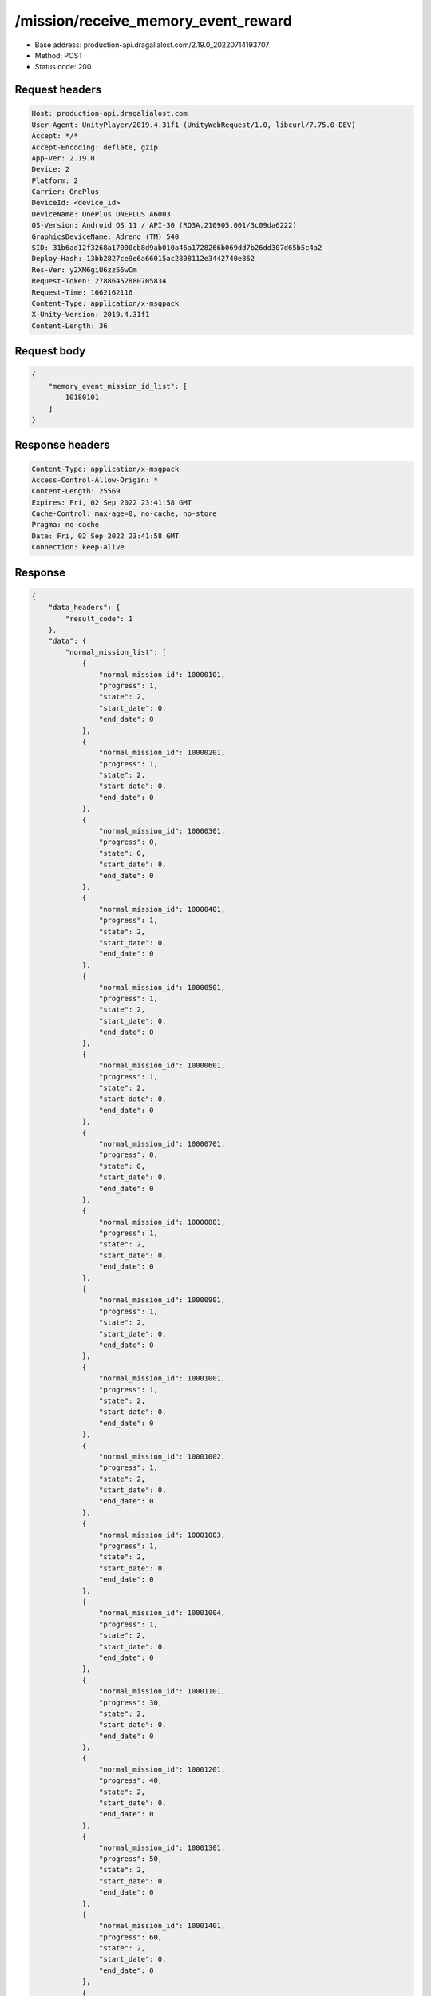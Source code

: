 /mission/receive_memory_event_reward
============================================================

- Base address: production-api.dragalialost.com/2.19.0_20220714193707
- Method: POST
- Status code: 200

Request headers
----------------

.. code-block:: text

	Host: production-api.dragalialost.com
	User-Agent: UnityPlayer/2019.4.31f1 (UnityWebRequest/1.0, libcurl/7.75.0-DEV)
	Accept: */*
	Accept-Encoding: deflate, gzip
	App-Ver: 2.19.0
	Device: 2
	Platform: 2
	Carrier: OnePlus
	DeviceId: <device_id>
	DeviceName: OnePlus ONEPLUS A6003
	OS-Version: Android OS 11 / API-30 (RQ3A.210905.001/3c09da6222)
	GraphicsDeviceName: Adreno (TM) 540
	SID: 31b6ad12f3268a17000cb8d9ab010a46a1728266b069dd7b26dd307d65b5c4a2
	Deploy-Hash: 13bb2827ce9e6a66015ac2808112e3442740e862
	Res-Ver: y2XM6giU6zz56wCm
	Request-Token: 27886452880705834
	Request-Time: 1662162116
	Content-Type: application/x-msgpack
	X-Unity-Version: 2019.4.31f1
	Content-Length: 36


Request body
----------------

.. code-block:: json

	{
	    "memory_event_mission_id_list": [
	        10180101
	    ]
	}

Response headers
----------------

.. code-block:: text

	Content-Type: application/x-msgpack
	Access-Control-Allow-Origin: *
	Content-Length: 25569
	Expires: Fri, 02 Sep 2022 23:41:58 GMT
	Cache-Control: max-age=0, no-cache, no-store
	Pragma: no-cache
	Date: Fri, 02 Sep 2022 23:41:58 GMT
	Connection: keep-alive


Response
----------------

.. code-block:: json

	{
	    "data_headers": {
	        "result_code": 1
	    },
	    "data": {
	        "normal_mission_list": [
	            {
	                "normal_mission_id": 10000101,
	                "progress": 1,
	                "state": 2,
	                "start_date": 0,
	                "end_date": 0
	            },
	            {
	                "normal_mission_id": 10000201,
	                "progress": 1,
	                "state": 2,
	                "start_date": 0,
	                "end_date": 0
	            },
	            {
	                "normal_mission_id": 10000301,
	                "progress": 0,
	                "state": 0,
	                "start_date": 0,
	                "end_date": 0
	            },
	            {
	                "normal_mission_id": 10000401,
	                "progress": 1,
	                "state": 2,
	                "start_date": 0,
	                "end_date": 0
	            },
	            {
	                "normal_mission_id": 10000501,
	                "progress": 1,
	                "state": 2,
	                "start_date": 0,
	                "end_date": 0
	            },
	            {
	                "normal_mission_id": 10000601,
	                "progress": 1,
	                "state": 2,
	                "start_date": 0,
	                "end_date": 0
	            },
	            {
	                "normal_mission_id": 10000701,
	                "progress": 0,
	                "state": 0,
	                "start_date": 0,
	                "end_date": 0
	            },
	            {
	                "normal_mission_id": 10000801,
	                "progress": 1,
	                "state": 2,
	                "start_date": 0,
	                "end_date": 0
	            },
	            {
	                "normal_mission_id": 10000901,
	                "progress": 1,
	                "state": 2,
	                "start_date": 0,
	                "end_date": 0
	            },
	            {
	                "normal_mission_id": 10001001,
	                "progress": 1,
	                "state": 2,
	                "start_date": 0,
	                "end_date": 0
	            },
	            {
	                "normal_mission_id": 10001002,
	                "progress": 1,
	                "state": 2,
	                "start_date": 0,
	                "end_date": 0
	            },
	            {
	                "normal_mission_id": 10001003,
	                "progress": 1,
	                "state": 2,
	                "start_date": 0,
	                "end_date": 0
	            },
	            {
	                "normal_mission_id": 10001004,
	                "progress": 1,
	                "state": 2,
	                "start_date": 0,
	                "end_date": 0
	            },
	            {
	                "normal_mission_id": 10001101,
	                "progress": 30,
	                "state": 2,
	                "start_date": 0,
	                "end_date": 0
	            },
	            {
	                "normal_mission_id": 10001201,
	                "progress": 40,
	                "state": 2,
	                "start_date": 0,
	                "end_date": 0
	            },
	            {
	                "normal_mission_id": 10001301,
	                "progress": 50,
	                "state": 2,
	                "start_date": 0,
	                "end_date": 0
	            },
	            {
	                "normal_mission_id": 10001401,
	                "progress": 60,
	                "state": 2,
	                "start_date": 0,
	                "end_date": 0
	            },
	            {
	                "normal_mission_id": 10001501,
	                "progress": 70,
	                "state": 2,
	                "start_date": 0,
	                "end_date": 0
	            },
	            {
	                "normal_mission_id": 10001601,
	                "progress": 80,
	                "state": 2,
	                "start_date": 0,
	                "end_date": 0
	            },
	            {
	                "normal_mission_id": 10001702,
	                "progress": 0,
	                "state": 0,
	                "start_date": 1600963200,
	                "end_date": 0
	            },
	            {
	                "normal_mission_id": 10002501,
	                "progress": 28,
	                "state": 0,
	                "start_date": 0,
	                "end_date": 0
	            },
	            {
	                "normal_mission_id": 10003302,
	                "progress": 1,
	                "state": 0,
	                "start_date": 1600963200,
	                "end_date": 0
	            },
	            {
	                "normal_mission_id": 10004301,
	                "progress": 500,
	                "state": 2,
	                "start_date": 0,
	                "end_date": 0
	            },
	            {
	                "normal_mission_id": 10004302,
	                "progress": 1000,
	                "state": 2,
	                "start_date": 0,
	                "end_date": 0
	            },
	            {
	                "normal_mission_id": 10004303,
	                "progress": 1500,
	                "state": 2,
	                "start_date": 0,
	                "end_date": 0
	            },
	            {
	                "normal_mission_id": 10004304,
	                "progress": 2000,
	                "state": 2,
	                "start_date": 0,
	                "end_date": 0
	            },
	            {
	                "normal_mission_id": 10004305,
	                "progress": 2500,
	                "state": 2,
	                "start_date": 0,
	                "end_date": 0
	            },
	            {
	                "normal_mission_id": 10004306,
	                "progress": 3000,
	                "state": 2,
	                "start_date": 0,
	                "end_date": 0
	            },
	            {
	                "normal_mission_id": 10004307,
	                "progress": 3500,
	                "state": 2,
	                "start_date": 0,
	                "end_date": 0
	            },
	            {
	                "normal_mission_id": 10004308,
	                "progress": 4000,
	                "state": 2,
	                "start_date": 0,
	                "end_date": 0
	            },
	            {
	                "normal_mission_id": 10004309,
	                "progress": 4371,
	                "state": 0,
	                "start_date": 0,
	                "end_date": 0
	            },
	            {
	                "normal_mission_id": 10004601,
	                "progress": 5,
	                "state": 2,
	                "start_date": 0,
	                "end_date": 0
	            },
	            {
	                "normal_mission_id": 10004602,
	                "progress": 5,
	                "state": 0,
	                "start_date": 0,
	                "end_date": 0
	            },
	            {
	                "normal_mission_id": 10004701,
	                "progress": 5,
	                "state": 0,
	                "start_date": 0,
	                "end_date": 0
	            },
	            {
	                "normal_mission_id": 10004801,
	                "progress": 0,
	                "state": 0,
	                "start_date": 0,
	                "end_date": 0
	            },
	            {
	                "normal_mission_id": 10004901,
	                "progress": 0,
	                "state": 0,
	                "start_date": 0,
	                "end_date": 0
	            },
	            {
	                "normal_mission_id": 10005002,
	                "progress": 0,
	                "state": 0,
	                "start_date": 1588053600,
	                "end_date": 0
	            },
	            {
	                "normal_mission_id": 10005101,
	                "progress": 1,
	                "state": 2,
	                "start_date": 0,
	                "end_date": 0
	            },
	            {
	                "normal_mission_id": 10005201,
	                "progress": 0,
	                "state": 0,
	                "start_date": 0,
	                "end_date": 0
	            },
	            {
	                "normal_mission_id": 10005301,
	                "progress": 0,
	                "state": 0,
	                "start_date": 0,
	                "end_date": 0
	            },
	            {
	                "normal_mission_id": 10006001,
	                "progress": 0,
	                "state": 0,
	                "start_date": 0,
	                "end_date": 0
	            },
	            {
	                "normal_mission_id": 10006101,
	                "progress": 0,
	                "state": 0,
	                "start_date": 0,
	                "end_date": 0
	            },
	            {
	                "normal_mission_id": 10006201,
	                "progress": 0,
	                "state": 0,
	                "start_date": 0,
	                "end_date": 0
	            },
	            {
	                "normal_mission_id": 10006301,
	                "progress": 0,
	                "state": 0,
	                "start_date": 0,
	                "end_date": 0
	            },
	            {
	                "normal_mission_id": 10006401,
	                "progress": 0,
	                "state": 0,
	                "start_date": 0,
	                "end_date": 0
	            },
	            {
	                "normal_mission_id": 10006501,
	                "progress": 0,
	                "state": 0,
	                "start_date": 0,
	                "end_date": 0
	            },
	            {
	                "normal_mission_id": 10006601,
	                "progress": 1,
	                "state": 2,
	                "start_date": 0,
	                "end_date": 0
	            },
	            {
	                "normal_mission_id": 10006602,
	                "progress": 1,
	                "state": 0,
	                "start_date": 0,
	                "end_date": 0
	            },
	            {
	                "normal_mission_id": 10006691,
	                "progress": 0,
	                "state": 0,
	                "start_date": 1585288800,
	                "end_date": 0
	            },
	            {
	                "normal_mission_id": 10007291,
	                "progress": 0,
	                "state": 0,
	                "start_date": 1585288800,
	                "end_date": 0
	            },
	            {
	                "normal_mission_id": 10007301,
	                "progress": 0,
	                "state": 0,
	                "start_date": 0,
	                "end_date": 0
	            },
	            {
	                "normal_mission_id": 10007391,
	                "progress": 0,
	                "state": 0,
	                "start_date": 1585288800,
	                "end_date": 0
	            },
	            {
	                "normal_mission_id": 10007601,
	                "progress": 0,
	                "state": 0,
	                "start_date": 0,
	                "end_date": 0
	            },
	            {
	                "normal_mission_id": 10007701,
	                "progress": 0,
	                "state": 0,
	                "start_date": 0,
	                "end_date": 0
	            },
	            {
	                "normal_mission_id": 10007801,
	                "progress": 0,
	                "state": 0,
	                "start_date": 0,
	                "end_date": 0
	            },
	            {
	                "normal_mission_id": 10007901,
	                "progress": 0,
	                "state": 0,
	                "start_date": 0,
	                "end_date": 0
	            },
	            {
	                "normal_mission_id": 10008001,
	                "progress": 0,
	                "state": 0,
	                "start_date": 0,
	                "end_date": 0
	            },
	            {
	                "normal_mission_id": 10008101,
	                "progress": 0,
	                "state": 0,
	                "start_date": 0,
	                "end_date": 0
	            },
	            {
	                "normal_mission_id": 10008201,
	                "progress": 0,
	                "state": 0,
	                "start_date": 0,
	                "end_date": 0
	            },
	            {
	                "normal_mission_id": 10008301,
	                "progress": 0,
	                "state": 0,
	                "start_date": 0,
	                "end_date": 0
	            },
	            {
	                "normal_mission_id": 10008401,
	                "progress": 0,
	                "state": 0,
	                "start_date": 0,
	                "end_date": 0
	            },
	            {
	                "normal_mission_id": 10008501,
	                "progress": 0,
	                "state": 0,
	                "start_date": 0,
	                "end_date": 0
	            },
	            {
	                "normal_mission_id": 10008601,
	                "progress": 0,
	                "state": 0,
	                "start_date": 0,
	                "end_date": 0
	            },
	            {
	                "normal_mission_id": 10008701,
	                "progress": 0,
	                "state": 0,
	                "start_date": 0,
	                "end_date": 0
	            },
	            {
	                "normal_mission_id": 10008801,
	                "progress": 0,
	                "state": 0,
	                "start_date": 0,
	                "end_date": 0
	            },
	            {
	                "normal_mission_id": 10008901,
	                "progress": 0,
	                "state": 0,
	                "start_date": 1555567200,
	                "end_date": 0
	            },
	            {
	                "normal_mission_id": 10009001,
	                "progress": 0,
	                "state": 0,
	                "start_date": 0,
	                "end_date": 0
	            },
	            {
	                "normal_mission_id": 10009101,
	                "progress": 0,
	                "state": 0,
	                "start_date": 1564120800,
	                "end_date": 0
	            },
	            {
	                "normal_mission_id": 10009201,
	                "progress": 0,
	                "state": 0,
	                "start_date": 1568872800,
	                "end_date": 0
	            },
	            {
	                "normal_mission_id": 10009301,
	                "progress": 0,
	                "state": 0,
	                "start_date": 0,
	                "end_date": 0
	            },
	            {
	                "normal_mission_id": 10010001,
	                "progress": 0,
	                "state": 0,
	                "start_date": 1568268000,
	                "end_date": 0
	            },
	            {
	                "normal_mission_id": 10010101,
	                "progress": 0,
	                "state": 0,
	                "start_date": 1560924000,
	                "end_date": 0
	            },
	            {
	                "normal_mission_id": 10010201,
	                "progress": 0,
	                "state": 0,
	                "start_date": 1560924000,
	                "end_date": 0
	            },
	            {
	                "normal_mission_id": 10010301,
	                "progress": 0,
	                "state": 0,
	                "start_date": 1560924000,
	                "end_date": 0
	            },
	            {
	                "normal_mission_id": 10010401,
	                "progress": 0,
	                "state": 0,
	                "start_date": 1560924000,
	                "end_date": 0
	            },
	            {
	                "normal_mission_id": 10010501,
	                "progress": 0,
	                "state": 0,
	                "start_date": 1560924000,
	                "end_date": 0
	            },
	            {
	                "normal_mission_id": 10010601,
	                "progress": 0,
	                "state": 0,
	                "start_date": 1560924000,
	                "end_date": 0
	            },
	            {
	                "normal_mission_id": 10010701,
	                "progress": 0,
	                "state": 0,
	                "start_date": 1560924000,
	                "end_date": 0
	            },
	            {
	                "normal_mission_id": 10010801,
	                "progress": 0,
	                "state": 0,
	                "start_date": 1563602400,
	                "end_date": 0
	            },
	            {
	                "normal_mission_id": 10010901,
	                "progress": 0,
	                "state": 0,
	                "start_date": 1563170400,
	                "end_date": 0
	            },
	            {
	                "normal_mission_id": 10011001,
	                "progress": 0,
	                "state": 0,
	                "start_date": 1563170400,
	                "end_date": 0
	            },
	            {
	                "normal_mission_id": 10011101,
	                "progress": 0,
	                "state": 0,
	                "start_date": 1563170400,
	                "end_date": 0
	            },
	            {
	                "normal_mission_id": 10011801,
	                "progress": 0,
	                "state": 0,
	                "start_date": 1563170400,
	                "end_date": 0
	            },
	            {
	                "normal_mission_id": 10011901,
	                "progress": 0,
	                "state": 0,
	                "start_date": 1563170400,
	                "end_date": 0
	            },
	            {
	                "normal_mission_id": 10012001,
	                "progress": 0,
	                "state": 0,
	                "start_date": 1563170400,
	                "end_date": 0
	            },
	            {
	                "normal_mission_id": 10012301,
	                "progress": 2,
	                "state": 2,
	                "start_date": 1563602400,
	                "end_date": 0
	            },
	            {
	                "normal_mission_id": 10012302,
	                "progress": 4,
	                "state": 2,
	                "start_date": 1563602400,
	                "end_date": 0
	            },
	            {
	                "normal_mission_id": 10012303,
	                "progress": 7,
	                "state": 2,
	                "start_date": 1563602400,
	                "end_date": 0
	            },
	            {
	                "normal_mission_id": 10012304,
	                "progress": 10,
	                "state": 2,
	                "start_date": 1563602400,
	                "end_date": 0
	            },
	            {
	                "normal_mission_id": 10012305,
	                "progress": 13,
	                "state": 2,
	                "start_date": 1563602400,
	                "end_date": 0
	            },
	            {
	                "normal_mission_id": 10012306,
	                "progress": 15,
	                "state": 0,
	                "start_date": 1563602400,
	                "end_date": 0
	            },
	            {
	                "normal_mission_id": 10012501,
	                "progress": 0,
	                "state": 0,
	                "start_date": 1564466400,
	                "end_date": 0
	            },
	            {
	                "normal_mission_id": 10012601,
	                "progress": 0,
	                "state": 0,
	                "start_date": 1568872800,
	                "end_date": 0
	            },
	            {
	                "normal_mission_id": 10012702,
	                "progress": 0,
	                "state": 0,
	                "start_date": 1568268000,
	                "end_date": 0
	            },
	            {
	                "normal_mission_id": 10012801,
	                "progress": 100,
	                "state": 2,
	                "start_date": 1569564000,
	                "end_date": 0
	            },
	            {
	                "normal_mission_id": 10012802,
	                "progress": 248,
	                "state": 0,
	                "start_date": 1569564000,
	                "end_date": 0
	            },
	            {
	                "normal_mission_id": 10012901,
	                "progress": 0,
	                "state": 0,
	                "start_date": 1569564000,
	                "end_date": 0
	            },
	            {
	                "normal_mission_id": 10013001,
	                "progress": 0,
	                "state": 0,
	                "start_date": 1570773600,
	                "end_date": 0
	            },
	            {
	                "normal_mission_id": 10013101,
	                "progress": 0,
	                "state": 0,
	                "start_date": 1570773600,
	                "end_date": 0
	            },
	            {
	                "normal_mission_id": 10013201,
	                "progress": 0,
	                "state": 0,
	                "start_date": 1570773600,
	                "end_date": 0
	            },
	            {
	                "normal_mission_id": 10013301,
	                "progress": 0,
	                "state": 0,
	                "start_date": 1570773600,
	                "end_date": 0
	            },
	            {
	                "normal_mission_id": 10013401,
	                "progress": 0,
	                "state": 0,
	                "start_date": 1570773600,
	                "end_date": 0
	            },
	            {
	                "normal_mission_id": 10013501,
	                "progress": 0,
	                "state": 0,
	                "start_date": 1570773600,
	                "end_date": 0
	            },
	            {
	                "normal_mission_id": 10013612,
	                "progress": 0,
	                "state": 0,
	                "start_date": 1576476000,
	                "end_date": 0
	            },
	            {
	                "normal_mission_id": 10013613,
	                "progress": 0,
	                "state": 0,
	                "start_date": 1576476000,
	                "end_date": 0
	            },
	            {
	                "normal_mission_id": 10013901,
	                "progress": 0,
	                "state": 0,
	                "start_date": 1577340000,
	                "end_date": 0
	            },
	            {
	                "normal_mission_id": 10014001,
	                "progress": 0,
	                "state": 0,
	                "start_date": 1582869600,
	                "end_date": 0
	            },
	            {
	                "normal_mission_id": 10014101,
	                "progress": 0,
	                "state": 0,
	                "start_date": 1588053600,
	                "end_date": 0
	            },
	            {
	                "normal_mission_id": 10014201,
	                "progress": 0,
	                "state": 0,
	                "start_date": 1593151200,
	                "end_date": 0
	            },
	            {
	                "normal_mission_id": 10014301,
	                "progress": 0,
	                "state": 0,
	                "start_date": 1598594400,
	                "end_date": 0
	            },
	            {
	                "normal_mission_id": 10014401,
	                "progress": 0,
	                "state": 0,
	                "start_date": 1598594400,
	                "end_date": 0
	            },
	            {
	                "normal_mission_id": 10014801,
	                "progress": 2,
	                "state": 0,
	                "start_date": 1585288800,
	                "end_date": 0
	            },
	            {
	                "normal_mission_id": 10014901,
	                "progress": 0,
	                "state": 0,
	                "start_date": 1585288800,
	                "end_date": 0
	            },
	            {
	                "normal_mission_id": 10015001,
	                "progress": 0,
	                "state": 0,
	                "start_date": 1577340000,
	                "end_date": 0
	            },
	            {
	                "normal_mission_id": 10015101,
	                "progress": 0,
	                "state": 0,
	                "start_date": 1595916000,
	                "end_date": 0
	            },
	            {
	                "normal_mission_id": 10015201,
	                "progress": 0,
	                "state": 0,
	                "start_date": 1602223200,
	                "end_date": 0
	            },
	            {
	                "normal_mission_id": 10015301,
	                "progress": 0,
	                "state": 0,
	                "start_date": 1603778400,
	                "end_date": 0
	            },
	            {
	                "normal_mission_id": 10015401,
	                "progress": 0,
	                "state": 0,
	                "start_date": 1605074400,
	                "end_date": 0
	            },
	            {
	                "normal_mission_id": 10015501,
	                "progress": 0,
	                "state": 0,
	                "start_date": 1605074400,
	                "end_date": 0
	            },
	            {
	                "normal_mission_id": 10015601,
	                "progress": 0,
	                "state": 0,
	                "start_date": 1606456800,
	                "end_date": 0
	            },
	            {
	                "normal_mission_id": 10015602,
	                "progress": 0,
	                "state": 0,
	                "start_date": 1611727200,
	                "end_date": 0
	            },
	            {
	                "normal_mission_id": 10015603,
	                "progress": 0,
	                "state": 0,
	                "start_date": 1616738400,
	                "end_date": 0
	            },
	            {
	                "normal_mission_id": 10015604,
	                "progress": 0,
	                "state": 0,
	                "start_date": 1622181600,
	                "end_date": 0
	            },
	            {
	                "normal_mission_id": 10015605,
	                "progress": 0,
	                "state": 0,
	                "start_date": 1606456800,
	                "end_date": 0
	            },
	            {
	                "normal_mission_id": 10015701,
	                "progress": 0,
	                "state": 0,
	                "start_date": 1606456800,
	                "end_date": 0
	            },
	            {
	                "normal_mission_id": 10015801,
	                "progress": 0,
	                "state": 0,
	                "start_date": 1606456800,
	                "end_date": 0
	            },
	            {
	                "normal_mission_id": 10015802,
	                "progress": 0,
	                "state": 0,
	                "start_date": 1611727200,
	                "end_date": 0
	            },
	            {
	                "normal_mission_id": 10015803,
	                "progress": 0,
	                "state": 0,
	                "start_date": 1616738400,
	                "end_date": 0
	            },
	            {
	                "normal_mission_id": 10015804,
	                "progress": 0,
	                "state": 0,
	                "start_date": 1622181600,
	                "end_date": 0
	            },
	            {
	                "normal_mission_id": 10015805,
	                "progress": 0,
	                "state": 0,
	                "start_date": 1606456800,
	                "end_date": 0
	            },
	            {
	                "normal_mission_id": 10015901,
	                "progress": 0,
	                "state": 0,
	                "start_date": 1606456800,
	                "end_date": 0
	            },
	            {
	                "normal_mission_id": 10016001,
	                "progress": 0,
	                "state": 0,
	                "start_date": 1606456800,
	                "end_date": 0
	            },
	            {
	                "normal_mission_id": 10016101,
	                "progress": 0,
	                "state": 0,
	                "start_date": 1619762400,
	                "end_date": 0
	            },
	            {
	                "normal_mission_id": 10016201,
	                "progress": 0,
	                "state": 0,
	                "start_date": 1614924000,
	                "end_date": 0
	            },
	            {
	                "normal_mission_id": 10016301,
	                "progress": 0,
	                "state": 0,
	                "start_date": 1635487200,
	                "end_date": 0
	            },
	            {
	                "normal_mission_id": 10016401,
	                "progress": 0,
	                "state": 0,
	                "start_date": 1625205600,
	                "end_date": 0
	            },
	            {
	                "normal_mission_id": 10016501,
	                "progress": 0,
	                "state": 0,
	                "start_date": 1615528800,
	                "end_date": 0
	            },
	            {
	                "normal_mission_id": 10016601,
	                "progress": 0,
	                "state": 0,
	                "start_date": 1635487200,
	                "end_date": 0
	            },
	            {
	                "normal_mission_id": 10016701,
	                "progress": 0,
	                "state": 0,
	                "start_date": 1619762400,
	                "end_date": 0
	            },
	            {
	                "normal_mission_id": 10016801,
	                "progress": 0,
	                "state": 0,
	                "start_date": 1614924000,
	                "end_date": 0
	            },
	            {
	                "normal_mission_id": 10016901,
	                "progress": 0,
	                "state": 0,
	                "start_date": 1635487200,
	                "end_date": 0
	            },
	            {
	                "normal_mission_id": 10017001,
	                "progress": 0,
	                "state": 0,
	                "start_date": 1625205600,
	                "end_date": 0
	            },
	            {
	                "normal_mission_id": 10017101,
	                "progress": 0,
	                "state": 0,
	                "start_date": 1615528800,
	                "end_date": 0
	            },
	            {
	                "normal_mission_id": 10017201,
	                "progress": 0,
	                "state": 0,
	                "start_date": 1635487200,
	                "end_date": 0
	            },
	            {
	                "normal_mission_id": 10017301,
	                "progress": 0,
	                "state": 0,
	                "start_date": 1617256800,
	                "end_date": 0
	            },
	            {
	                "normal_mission_id": 10017401,
	                "progress": 0,
	                "state": 0,
	                "start_date": 1636956000,
	                "end_date": 0
	            },
	            {
	                "normal_mission_id": 10017402,
	                "progress": 0,
	                "state": 0,
	                "start_date": 1636956000,
	                "end_date": 0
	            },
	            {
	                "normal_mission_id": 10017403,
	                "progress": 0,
	                "state": 0,
	                "start_date": 1636956000,
	                "end_date": 0
	            },
	            {
	                "normal_mission_id": 10017404,
	                "progress": 0,
	                "state": 0,
	                "start_date": 1636956000,
	                "end_date": 0
	            },
	            {
	                "normal_mission_id": 10017405,
	                "progress": 0,
	                "state": 0,
	                "start_date": 1636956000,
	                "end_date": 0
	            },
	            {
	                "normal_mission_id": 10017501,
	                "progress": 0,
	                "state": 0,
	                "start_date": 1636956000,
	                "end_date": 0
	            },
	            {
	                "normal_mission_id": 10017601,
	                "progress": 0,
	                "state": 0,
	                "start_date": 1636956000,
	                "end_date": 0
	            },
	            {
	                "normal_mission_id": 10017602,
	                "progress": 0,
	                "state": 0,
	                "start_date": 1636956000,
	                "end_date": 0
	            },
	            {
	                "normal_mission_id": 10017603,
	                "progress": 0,
	                "state": 0,
	                "start_date": 1636956000,
	                "end_date": 0
	            },
	            {
	                "normal_mission_id": 10017604,
	                "progress": 0,
	                "state": 0,
	                "start_date": 1636956000,
	                "end_date": 0
	            },
	            {
	                "normal_mission_id": 10017605,
	                "progress": 0,
	                "state": 0,
	                "start_date": 1636956000,
	                "end_date": 0
	            },
	            {
	                "normal_mission_id": 10017701,
	                "progress": 0,
	                "state": 0,
	                "start_date": 1636956000,
	                "end_date": 0
	            },
	            {
	                "normal_mission_id": 10017801,
	                "progress": 0,
	                "state": 0,
	                "start_date": 1640584800,
	                "end_date": 0
	            },
	            {
	                "normal_mission_id": 10017901,
	                "progress": 0,
	                "state": 0,
	                "start_date": 1640584800,
	                "end_date": 0
	            },
	            {
	                "normal_mission_id": 10018001,
	                "progress": 0,
	                "state": 0,
	                "start_date": 1640584800,
	                "end_date": 0
	            },
	            {
	                "normal_mission_id": 10018101,
	                "progress": 0,
	                "state": 0,
	                "start_date": 1640584800,
	                "end_date": 0
	            },
	            {
	                "normal_mission_id": 10018201,
	                "progress": 0,
	                "state": 0,
	                "start_date": 1640584800,
	                "end_date": 0
	            },
	            {
	                "normal_mission_id": 10018301,
	                "progress": 0,
	                "state": 0,
	                "start_date": 1640584800,
	                "end_date": 0
	            },
	            {
	                "normal_mission_id": 10018401,
	                "progress": 0,
	                "state": 0,
	                "start_date": 1650866400,
	                "end_date": 0
	            },
	            {
	                "normal_mission_id": 10018501,
	                "progress": 0,
	                "state": 0,
	                "start_date": 1640325600,
	                "end_date": 0
	            },
	            {
	                "normal_mission_id": 10018502,
	                "progress": 0,
	                "state": 0,
	                "start_date": 1653458400,
	                "end_date": 0
	            },
	            {
	                "normal_mission_id": 10018503,
	                "progress": 0,
	                "state": 0,
	                "start_date": 1648360800,
	                "end_date": 0
	            },
	            {
	                "normal_mission_id": 10018504,
	                "progress": 0,
	                "state": 0,
	                "start_date": 1656050400,
	                "end_date": 0
	            },
	            {
	                "normal_mission_id": 10018505,
	                "progress": 0,
	                "state": 0,
	                "start_date": 1650866400,
	                "end_date": 0
	            },
	            {
	                "normal_mission_id": 10018601,
	                "progress": 0,
	                "state": 0,
	                "start_date": 1656050400,
	                "end_date": 0
	            },
	            {
	                "normal_mission_id": 10018701,
	                "progress": 0,
	                "state": 0,
	                "start_date": 1640325600,
	                "end_date": 0
	            },
	            {
	                "normal_mission_id": 10018702,
	                "progress": 0,
	                "state": 0,
	                "start_date": 1653458400,
	                "end_date": 0
	            },
	            {
	                "normal_mission_id": 10018703,
	                "progress": 0,
	                "state": 0,
	                "start_date": 1648360800,
	                "end_date": 0
	            },
	            {
	                "normal_mission_id": 10018704,
	                "progress": 0,
	                "state": 0,
	                "start_date": 1656050400,
	                "end_date": 0
	            },
	            {
	                "normal_mission_id": 10018705,
	                "progress": 0,
	                "state": 0,
	                "start_date": 1650866400,
	                "end_date": 0
	            },
	            {
	                "normal_mission_id": 10018801,
	                "progress": 0,
	                "state": 0,
	                "start_date": 1656050400,
	                "end_date": 0
	            },
	            {
	                "normal_mission_id": 10100001,
	                "progress": 0,
	                "state": 0,
	                "start_date": 1550815200,
	                "end_date": 0
	            },
	            {
	                "normal_mission_id": 10100101,
	                "progress": 0,
	                "state": 0,
	                "start_date": 1550815200,
	                "end_date": 0
	            },
	            {
	                "normal_mission_id": 10100201,
	                "progress": 0,
	                "state": 0,
	                "start_date": 1550815200,
	                "end_date": 0
	            },
	            {
	                "normal_mission_id": 10100301,
	                "progress": 0,
	                "state": 0,
	                "start_date": 1550815200,
	                "end_date": 0
	            },
	            {
	                "normal_mission_id": 10100401,
	                "progress": 0,
	                "state": 0,
	                "start_date": 1550815200,
	                "end_date": 0
	            },
	            {
	                "normal_mission_id": 10100501,
	                "progress": 0,
	                "state": 0,
	                "start_date": 1553061600,
	                "end_date": 0
	            },
	            {
	                "normal_mission_id": 10100601,
	                "progress": 0,
	                "state": 0,
	                "start_date": 1553061600,
	                "end_date": 0
	            },
	            {
	                "normal_mission_id": 10100701,
	                "progress": 0,
	                "state": 0,
	                "start_date": 1553061600,
	                "end_date": 0
	            },
	            {
	                "normal_mission_id": 10100801,
	                "progress": 0,
	                "state": 0,
	                "start_date": 1555048800,
	                "end_date": 0
	            },
	            {
	                "normal_mission_id": 10100901,
	                "progress": 0,
	                "state": 0,
	                "start_date": 1558332000,
	                "end_date": 0
	            },
	            {
	                "normal_mission_id": 10101001,
	                "progress": 0,
	                "state": 0,
	                "start_date": 1558332000,
	                "end_date": 0
	            },
	            {
	                "normal_mission_id": 10101101,
	                "progress": 0,
	                "state": 0,
	                "start_date": 1558332000,
	                "end_date": 0
	            },
	            {
	                "normal_mission_id": 10101201,
	                "progress": 0,
	                "state": 0,
	                "start_date": 1560319200,
	                "end_date": 0
	            },
	            {
	                "normal_mission_id": 10101301,
	                "progress": 0,
	                "state": 0,
	                "start_date": 1563861600,
	                "end_date": 0
	            },
	            {
	                "normal_mission_id": 10101401,
	                "progress": 0,
	                "state": 0,
	                "start_date": 1563861600,
	                "end_date": 0
	            },
	            {
	                "normal_mission_id": 10101501,
	                "progress": 0,
	                "state": 0,
	                "start_date": 1566453600,
	                "end_date": 0
	            },
	            {
	                "normal_mission_id": 10101601,
	                "progress": 0,
	                "state": 0,
	                "start_date": 1566453600,
	                "end_date": 0
	            },
	            {
	                "normal_mission_id": 10101701,
	                "progress": 0,
	                "state": 0,
	                "start_date": 1568268000,
	                "end_date": 0
	            },
	            {
	                "normal_mission_id": 10101801,
	                "progress": 0,
	                "state": 0,
	                "start_date": 1568268000,
	                "end_date": 0
	            },
	            {
	                "normal_mission_id": 10101901,
	                "progress": 0,
	                "state": 0,
	                "start_date": 1568872800,
	                "end_date": 0
	            },
	            {
	                "normal_mission_id": 10101902,
	                "progress": 0,
	                "state": 0,
	                "start_date": 1568872800,
	                "end_date": 0
	            },
	            {
	                "normal_mission_id": 10101903,
	                "progress": 0,
	                "state": 0,
	                "start_date": 1568872800,
	                "end_date": 0
	            },
	            {
	                "normal_mission_id": 10101904,
	                "progress": 0,
	                "state": 0,
	                "start_date": 1568872800,
	                "end_date": 0
	            },
	            {
	                "normal_mission_id": 10101905,
	                "progress": 0,
	                "state": 0,
	                "start_date": 1568872800,
	                "end_date": 0
	            },
	            {
	                "normal_mission_id": 10102001,
	                "progress": 0,
	                "state": 0,
	                "start_date": 1570773600,
	                "end_date": 0
	            },
	            {
	                "normal_mission_id": 10102101,
	                "progress": 0,
	                "state": 0,
	                "start_date": 1574316000,
	                "end_date": 0
	            },
	            {
	                "normal_mission_id": 10102201,
	                "progress": 0,
	                "state": 0,
	                "start_date": 1574316000,
	                "end_date": 0
	            },
	            {
	                "normal_mission_id": 10102301,
	                "progress": 0,
	                "state": 0,
	                "start_date": 1577340000,
	                "end_date": 0
	            },
	            {
	                "normal_mission_id": 10102401,
	                "progress": 0,
	                "state": 0,
	                "start_date": 1579586400,
	                "end_date": 0
	            },
	            {
	                "normal_mission_id": 10102501,
	                "progress": 0,
	                "state": 0,
	                "start_date": 1582178400,
	                "end_date": 0
	            },
	            {
	                "normal_mission_id": 10102601,
	                "progress": 0,
	                "state": 0,
	                "start_date": 1584943200,
	                "end_date": 0
	            },
	            {
	                "normal_mission_id": 10102701,
	                "progress": 0,
	                "state": 0,
	                "start_date": 1584943200,
	                "end_date": 0
	            },
	            {
	                "normal_mission_id": 10102801,
	                "progress": 0,
	                "state": 0,
	                "start_date": 1587362400,
	                "end_date": 0
	            },
	            {
	                "normal_mission_id": 10102803,
	                "progress": 0,
	                "state": 0,
	                "start_date": 1587362400,
	                "end_date": 0
	            },
	            {
	                "normal_mission_id": 10102901,
	                "progress": 0,
	                "state": 0,
	                "start_date": 1590127200,
	                "end_date": 0
	            },
	            {
	                "normal_mission_id": 10103001,
	                "progress": 0,
	                "state": 0,
	                "start_date": 1590127200,
	                "end_date": 0
	            },
	            {
	                "normal_mission_id": 10103101,
	                "progress": 0,
	                "state": 0,
	                "start_date": 1592805600,
	                "end_date": 0
	            },
	            {
	                "normal_mission_id": 10103201,
	                "progress": 0,
	                "state": 0,
	                "start_date": 1595397600,
	                "end_date": 0
	            },
	            {
	                "normal_mission_id": 10200202,
	                "progress": 0,
	                "state": 0,
	                "start_date": 1651039200,
	                "end_date": 0
	            },
	            {
	                "normal_mission_id": 10200301,
	                "progress": 0,
	                "state": 0,
	                "start_date": 1651039200,
	                "end_date": 0
	            },
	            {
	                "normal_mission_id": 10200401,
	                "progress": 0,
	                "state": 0,
	                "start_date": 1651039200,
	                "end_date": 0
	            },
	            {
	                "normal_mission_id": 10200501,
	                "progress": 0,
	                "state": 0,
	                "start_date": 1651039200,
	                "end_date": 0
	            },
	            {
	                "normal_mission_id": 10200601,
	                "progress": 0,
	                "state": 0,
	                "start_date": 1651039200,
	                "end_date": 0
	            },
	            {
	                "normal_mission_id": 10200701,
	                "progress": 0,
	                "state": 0,
	                "start_date": 1651039200,
	                "end_date": 0
	            },
	            {
	                "normal_mission_id": 10200801,
	                "progress": 0,
	                "state": 0,
	                "start_date": 1651039200,
	                "end_date": 0
	            },
	            {
	                "normal_mission_id": 10200901,
	                "progress": 0,
	                "state": 0,
	                "start_date": 1651039200,
	                "end_date": 0
	            },
	            {
	                "normal_mission_id": 10201001,
	                "progress": 0,
	                "state": 0,
	                "start_date": 1651039200,
	                "end_date": 0
	            },
	            {
	                "normal_mission_id": 10201101,
	                "progress": 0,
	                "state": 0,
	                "start_date": 1651039200,
	                "end_date": 0
	            },
	            {
	                "normal_mission_id": 10201201,
	                "progress": 0,
	                "state": 0,
	                "start_date": 1651039200,
	                "end_date": 0
	            },
	            {
	                "normal_mission_id": 10201301,
	                "progress": 0,
	                "state": 0,
	                "start_date": 1651039200,
	                "end_date": 0
	            },
	            {
	                "normal_mission_id": 10201401,
	                "progress": 0,
	                "state": 0,
	                "start_date": 1651039200,
	                "end_date": 0
	            },
	            {
	                "normal_mission_id": 10201501,
	                "progress": 0,
	                "state": 0,
	                "start_date": 1651039200,
	                "end_date": 0
	            },
	            {
	                "normal_mission_id": 10201601,
	                "progress": 0,
	                "state": 0,
	                "start_date": 1651039200,
	                "end_date": 0
	            },
	            {
	                "normal_mission_id": 10201701,
	                "progress": 0,
	                "state": 0,
	                "start_date": 1651039200,
	                "end_date": 0
	            },
	            {
	                "normal_mission_id": 10201801,
	                "progress": 0,
	                "state": 0,
	                "start_date": 1651039200,
	                "end_date": 0
	            },
	            {
	                "normal_mission_id": 10201901,
	                "progress": 0,
	                "state": 0,
	                "start_date": 1651039200,
	                "end_date": 0
	            },
	            {
	                "normal_mission_id": 10202001,
	                "progress": 0,
	                "state": 0,
	                "start_date": 1651039200,
	                "end_date": 0
	            },
	            {
	                "normal_mission_id": 10202101,
	                "progress": 0,
	                "state": 0,
	                "start_date": 1651039200,
	                "end_date": 0
	            },
	            {
	                "normal_mission_id": 10202201,
	                "progress": 0,
	                "state": 0,
	                "start_date": 1651039200,
	                "end_date": 0
	            },
	            {
	                "normal_mission_id": 10202301,
	                "progress": 0,
	                "state": 0,
	                "start_date": 1651039200,
	                "end_date": 0
	            },
	            {
	                "normal_mission_id": 10202401,
	                "progress": 0,
	                "state": 0,
	                "start_date": 1651039200,
	                "end_date": 0
	            },
	            {
	                "normal_mission_id": 10202501,
	                "progress": 0,
	                "state": 0,
	                "start_date": 1651039200,
	                "end_date": 0
	            },
	            {
	                "normal_mission_id": 10202601,
	                "progress": 0,
	                "state": 0,
	                "start_date": 1651039200,
	                "end_date": 0
	            },
	            {
	                "normal_mission_id": 10202701,
	                "progress": 0,
	                "state": 0,
	                "start_date": 1651039200,
	                "end_date": 0
	            }
	        ],
	        "daily_mission_list": [
	            {
	                "daily_mission_id": 15070101,
	                "progress": 0,
	                "state": 0,
	                "day_no": 220902,
	                "is_lock_receive_reward": 0,
	                "is_pickup": 0,
	                "start_date": 1662098400,
	                "end_date": 1662184799
	            },
	            {
	                "daily_mission_id": 15070201,
	                "progress": 1,
	                "state": 1,
	                "day_no": 220902,
	                "is_lock_receive_reward": 0,
	                "is_pickup": 0,
	                "start_date": 1662098400,
	                "end_date": 1662271199
	            },
	            {
	                "daily_mission_id": 15070301,
	                "progress": 1,
	                "state": 2,
	                "day_no": 220902,
	                "is_lock_receive_reward": 0,
	                "is_pickup": 0,
	                "start_date": 1662098400,
	                "end_date": 1662271199
	            },
	            {
	                "daily_mission_id": 15070401,
	                "progress": 3,
	                "state": 2,
	                "day_no": 220902,
	                "is_lock_receive_reward": 0,
	                "is_pickup": 0,
	                "start_date": 1662098400,
	                "end_date": 1662271199
	            },
	            {
	                "daily_mission_id": 15070501,
	                "progress": 5,
	                "state": 2,
	                "day_no": 220902,
	                "is_lock_receive_reward": 0,
	                "is_pickup": 0,
	                "start_date": 1662098400,
	                "end_date": 1662271199
	            },
	            {
	                "daily_mission_id": 15070601,
	                "progress": 4,
	                "state": 0,
	                "day_no": 220902,
	                "is_lock_receive_reward": 0,
	                "is_pickup": 0,
	                "start_date": 1662098400,
	                "end_date": 1662184799
	            },
	            {
	                "daily_mission_id": 11560101,
	                "progress": 3,
	                "state": 1,
	                "day_no": 220902,
	                "is_lock_receive_reward": 0,
	                "is_pickup": 0,
	                "start_date": 1662098400,
	                "end_date": 1662271199
	            },
	            {
	                "daily_mission_id": 11560201,
	                "progress": 1,
	                "state": 1,
	                "day_no": 220902,
	                "is_lock_receive_reward": 0,
	                "is_pickup": 0,
	                "start_date": 1662098400,
	                "end_date": 1662271199
	            },
	            {
	                "daily_mission_id": 11560301,
	                "progress": 1,
	                "state": 1,
	                "day_no": 220902,
	                "is_lock_receive_reward": 0,
	                "is_pickup": 0,
	                "start_date": 1662098400,
	                "end_date": 1662271199
	            },
	            {
	                "daily_mission_id": 11560401,
	                "progress": 10,
	                "state": 1,
	                "day_no": 220902,
	                "is_lock_receive_reward": 0,
	                "is_pickup": 0,
	                "start_date": 1662098400,
	                "end_date": 1662271199
	            },
	            {
	                "daily_mission_id": 11560402,
	                "progress": 50,
	                "state": 1,
	                "day_no": 220902,
	                "is_lock_receive_reward": 0,
	                "is_pickup": 0,
	                "start_date": 1662098400,
	                "end_date": 1662271199
	            },
	            {
	                "daily_mission_id": 11560403,
	                "progress": 100,
	                "state": 1,
	                "day_no": 220902,
	                "is_lock_receive_reward": 0,
	                "is_pickup": 0,
	                "start_date": 1662098400,
	                "end_date": 1662271199
	            },
	            {
	                "daily_mission_id": 11560404,
	                "progress": 195,
	                "state": 0,
	                "day_no": 220902,
	                "is_lock_receive_reward": 0,
	                "is_pickup": 0,
	                "start_date": 1662098400,
	                "end_date": 1662184799
	            },
	            {
	                "daily_mission_id": 11560501,
	                "progress": 3,
	                "state": 0,
	                "day_no": 220902,
	                "is_lock_receive_reward": 0,
	                "is_pickup": 1,
	                "start_date": 1662098400,
	                "end_date": 1662184799
	            }
	        ],
	        "period_mission_list": [
	            {
	                "period_mission_id": 12050101,
	                "progress": 1,
	                "state": 2,
	                "start_date": 1661839200,
	                "end_date": 1662789599
	            },
	            {
	                "period_mission_id": 12050201,
	                "progress": 1,
	                "state": 2,
	                "start_date": 1661839200,
	                "end_date": 1662789599
	            },
	            {
	                "period_mission_id": 12050301,
	                "progress": 1,
	                "state": 1,
	                "start_date": 1661839200,
	                "end_date": 1662789599
	            },
	            {
	                "period_mission_id": 12050401,
	                "progress": 0,
	                "state": 0,
	                "start_date": 1661839200,
	                "end_date": 1662703199
	            },
	            {
	                "period_mission_id": 12050501,
	                "progress": 1,
	                "state": 0,
	                "start_date": 1661839200,
	                "end_date": 1662703199
	            },
	            {
	                "period_mission_id": 12050601,
	                "progress": 1,
	                "state": 1,
	                "start_date": 1661839200,
	                "end_date": 1662789599
	            },
	            {
	                "period_mission_id": 12050602,
	                "progress": 1,
	                "state": 0,
	                "start_date": 1661839200,
	                "end_date": 1662703199
	            },
	            {
	                "period_mission_id": 12050701,
	                "progress": 0,
	                "state": 0,
	                "start_date": 1661839200,
	                "end_date": 1662703199
	            },
	            {
	                "period_mission_id": 12050801,
	                "progress": 0,
	                "state": 0,
	                "start_date": 1661839200,
	                "end_date": 1662703199
	            },
	            {
	                "period_mission_id": 12050901,
	                "progress": 0,
	                "state": 0,
	                "start_date": 1661839200,
	                "end_date": 1662703199
	            },
	            {
	                "period_mission_id": 12051001,
	                "progress": 0,
	                "state": 0,
	                "start_date": 1661839200,
	                "end_date": 1662703199
	            }
	        ],
	        "beginner_mission_list": [],
	        "special_mission_list": [
	            {
	                "special_mission_id": 10000101,
	                "progress": 1,
	                "state": 1,
	                "start_date": 0,
	                "end_date": 0
	            },
	            {
	                "special_mission_id": 10000201,
	                "progress": 0,
	                "state": 0,
	                "start_date": 0,
	                "end_date": 0
	            },
	            {
	                "special_mission_id": 10000301,
	                "progress": 0,
	                "state": 0,
	                "start_date": 0,
	                "end_date": 0
	            },
	            {
	                "special_mission_id": 10000401,
	                "progress": 0,
	                "state": 0,
	                "start_date": 0,
	                "end_date": 0
	            },
	            {
	                "special_mission_id": 10000501,
	                "progress": 0,
	                "state": 0,
	                "start_date": 0,
	                "end_date": 0
	            },
	            {
	                "special_mission_id": 10000601,
	                "progress": 0,
	                "state": 0,
	                "start_date": 0,
	                "end_date": 0
	            },
	            {
	                "special_mission_id": 10000701,
	                "progress": 0,
	                "state": 0,
	                "start_date": 0,
	                "end_date": 0
	            },
	            {
	                "special_mission_id": 10000801,
	                "progress": 0,
	                "state": 0,
	                "start_date": 0,
	                "end_date": 0
	            },
	            {
	                "special_mission_id": 10000901,
	                "progress": 0,
	                "state": 0,
	                "start_date": 0,
	                "end_date": 0
	            },
	            {
	                "special_mission_id": 10001001,
	                "progress": 0,
	                "state": 0,
	                "start_date": 0,
	                "end_date": 0
	            },
	            {
	                "special_mission_id": 10001101,
	                "progress": 0,
	                "state": 0,
	                "start_date": 0,
	                "end_date": 0
	            },
	            {
	                "special_mission_id": 10001201,
	                "progress": 0,
	                "state": 0,
	                "start_date": 0,
	                "end_date": 0
	            },
	            {
	                "special_mission_id": 10001301,
	                "progress": 0,
	                "state": 0,
	                "start_date": 0,
	                "end_date": 0
	            },
	            {
	                "special_mission_id": 10001401,
	                "progress": 0,
	                "state": 0,
	                "start_date": 0,
	                "end_date": 0
	            },
	            {
	                "special_mission_id": 10001501,
	                "progress": 0,
	                "state": 0,
	                "start_date": 0,
	                "end_date": 0
	            },
	            {
	                "special_mission_id": 10001601,
	                "progress": 0,
	                "state": 0,
	                "start_date": 0,
	                "end_date": 0
	            },
	            {
	                "special_mission_id": 10001701,
	                "progress": 0,
	                "state": 0,
	                "start_date": 0,
	                "end_date": 0
	            },
	            {
	                "special_mission_id": 10001801,
	                "progress": 0,
	                "state": 0,
	                "start_date": 0,
	                "end_date": 0
	            },
	            {
	                "special_mission_id": 10001901,
	                "progress": 30,
	                "state": 1,
	                "start_date": 0,
	                "end_date": 0
	            },
	            {
	                "special_mission_id": 10002001,
	                "progress": 1,
	                "state": 1,
	                "start_date": 0,
	                "end_date": 0
	            },
	            {
	                "special_mission_id": 10002101,
	                "progress": 1,
	                "state": 1,
	                "start_date": 0,
	                "end_date": 0
	            },
	            {
	                "special_mission_id": 10002201,
	                "progress": 1,
	                "state": 1,
	                "start_date": 0,
	                "end_date": 0
	            },
	            {
	                "special_mission_id": 10002301,
	                "progress": 1,
	                "state": 1,
	                "start_date": 0,
	                "end_date": 0
	            },
	            {
	                "special_mission_id": 10002401,
	                "progress": 1,
	                "state": 1,
	                "start_date": 0,
	                "end_date": 0
	            },
	            {
	                "special_mission_id": 10003101,
	                "progress": 0,
	                "state": 0,
	                "start_date": 1600963200,
	                "end_date": 0
	            },
	            {
	                "special_mission_id": 10003102,
	                "progress": 0,
	                "state": 0,
	                "start_date": 1600963200,
	                "end_date": 0
	            },
	            {
	                "special_mission_id": 10003103,
	                "progress": 0,
	                "state": 0,
	                "start_date": 1600963200,
	                "end_date": 0
	            },
	            {
	                "special_mission_id": 10003104,
	                "progress": 0,
	                "state": 0,
	                "start_date": 1600963200,
	                "end_date": 0
	            },
	            {
	                "special_mission_id": 10003105,
	                "progress": 0,
	                "state": 0,
	                "start_date": 1600963200,
	                "end_date": 0
	            },
	            {
	                "special_mission_id": 10003106,
	                "progress": 1,
	                "state": 0,
	                "start_date": 1600963200,
	                "end_date": 0
	            },
	            {
	                "special_mission_id": 10003107,
	                "progress": 0,
	                "state": 0,
	                "start_date": 1600963200,
	                "end_date": 0
	            },
	            {
	                "special_mission_id": 10003108,
	                "progress": 0,
	                "state": 0,
	                "start_date": 1600963200,
	                "end_date": 0
	            },
	            {
	                "special_mission_id": 10003201,
	                "progress": 0,
	                "state": 0,
	                "start_date": 1627365600,
	                "end_date": 0
	            },
	            {
	                "special_mission_id": 10003202,
	                "progress": 0,
	                "state": 0,
	                "start_date": 1627365600,
	                "end_date": 0
	            },
	            {
	                "special_mission_id": 10003203,
	                "progress": 0,
	                "state": 0,
	                "start_date": 1627365600,
	                "end_date": 0
	            },
	            {
	                "special_mission_id": 10003204,
	                "progress": 0,
	                "state": 0,
	                "start_date": 1627365600,
	                "end_date": 0
	            },
	            {
	                "special_mission_id": 10003205,
	                "progress": 0,
	                "state": 0,
	                "start_date": 1627365600,
	                "end_date": 0
	            },
	            {
	                "special_mission_id": 10003206,
	                "progress": 0,
	                "state": 0,
	                "start_date": 1627365600,
	                "end_date": 0
	            },
	            {
	                "special_mission_id": 10003207,
	                "progress": 0,
	                "state": 0,
	                "start_date": 1627365600,
	                "end_date": 0
	            },
	            {
	                "special_mission_id": 10003208,
	                "progress": 0,
	                "state": 0,
	                "start_date": 1627365600,
	                "end_date": 0
	            },
	            {
	                "special_mission_id": 10003301,
	                "progress": 0,
	                "state": 0,
	                "start_date": 1627365600,
	                "end_date": 0
	            },
	            {
	                "special_mission_id": 10003302,
	                "progress": 0,
	                "state": 0,
	                "start_date": 1627365600,
	                "end_date": 0
	            },
	            {
	                "special_mission_id": 10003303,
	                "progress": 0,
	                "state": 0,
	                "start_date": 1627365600,
	                "end_date": 0
	            },
	            {
	                "special_mission_id": 10003304,
	                "progress": 0,
	                "state": 0,
	                "start_date": 1627365600,
	                "end_date": 0
	            },
	            {
	                "special_mission_id": 10003305,
	                "progress": 0,
	                "state": 0,
	                "start_date": 1627365600,
	                "end_date": 0
	            },
	            {
	                "special_mission_id": 10003306,
	                "progress": 0,
	                "state": 0,
	                "start_date": 1627365600,
	                "end_date": 0
	            },
	            {
	                "special_mission_id": 10003307,
	                "progress": 0,
	                "state": 0,
	                "start_date": 1627365600,
	                "end_date": 0
	            },
	            {
	                "special_mission_id": 10003308,
	                "progress": 0,
	                "state": 0,
	                "start_date": 1627365600,
	                "end_date": 0
	            },
	            {
	                "special_mission_id": 10003401,
	                "progress": 30,
	                "state": 1,
	                "start_date": 1627365600,
	                "end_date": 0
	            },
	            {
	                "special_mission_id": 10003402,
	                "progress": 40,
	                "state": 1,
	                "start_date": 1627365600,
	                "end_date": 0
	            },
	            {
	                "special_mission_id": 10003403,
	                "progress": 50,
	                "state": 1,
	                "start_date": 1627365600,
	                "end_date": 0
	            },
	            {
	                "special_mission_id": 10003404,
	                "progress": 1,
	                "state": 1,
	                "start_date": 1627365600,
	                "end_date": 0
	            },
	            {
	                "special_mission_id": 10003405,
	                "progress": 1,
	                "state": 1,
	                "start_date": 1627365600,
	                "end_date": 0
	            },
	            {
	                "special_mission_id": 10003406,
	                "progress": 1,
	                "state": 1,
	                "start_date": 1627365600,
	                "end_date": 0
	            },
	            {
	                "special_mission_id": 10003407,
	                "progress": 1,
	                "state": 1,
	                "start_date": 1627365600,
	                "end_date": 0
	            },
	            {
	                "special_mission_id": 10003408,
	                "progress": 1,
	                "state": 1,
	                "start_date": 1627365600,
	                "end_date": 0
	            }
	        ],
	        "main_story_mission_list": [],
	        "memory_event_mission_list": [
	            {
	                "memory_event_mission_id": 10180101,
	                "progress": 1,
	                "state": 2,
	                "start_date": 0,
	                "end_date": 0
	            },
	            {
	                "memory_event_mission_id": 10180401,
	                "progress": 0,
	                "state": 0,
	                "start_date": 0,
	                "end_date": 0
	            },
	            {
	                "memory_event_mission_id": 10180501,
	                "progress": 0,
	                "state": 0,
	                "start_date": 0,
	                "end_date": 0
	            },
	            {
	                "memory_event_mission_id": 10180201,
	                "progress": 0,
	                "state": 0,
	                "start_date": 0,
	                "end_date": 0
	            },
	            {
	                "memory_event_mission_id": 10180801,
	                "progress": 0,
	                "state": 0,
	                "start_date": 0,
	                "end_date": 0
	            },
	            {
	                "memory_event_mission_id": 10180901,
	                "progress": 0,
	                "state": 0,
	                "start_date": 0,
	                "end_date": 0
	            },
	            {
	                "memory_event_mission_id": 10181001,
	                "progress": 0,
	                "state": 0,
	                "start_date": 0,
	                "end_date": 0
	            },
	            {
	                "memory_event_mission_id": 10181301,
	                "progress": 0,
	                "state": 0,
	                "start_date": 0,
	                "end_date": 0
	            }
	        ],
	        "album_mission_list": [
	            {
	                "album_mission_id": 10010101,
	                "progress": 8,
	                "state": 0,
	                "start_date": 0,
	                "end_date": 0
	            },
	            {
	                "album_mission_id": 10010201,
	                "progress": 0,
	                "state": 0,
	                "start_date": 0,
	                "end_date": 0
	            },
	            {
	                "album_mission_id": 10010301,
	                "progress": 4,
	                "state": 0,
	                "start_date": 0,
	                "end_date": 0
	            },
	            {
	                "album_mission_id": 10010401,
	                "progress": 0,
	                "state": 0,
	                "start_date": 0,
	                "end_date": 0
	            },
	            {
	                "album_mission_id": 10010501,
	                "progress": 3,
	                "state": 0,
	                "start_date": 0,
	                "end_date": 0
	            },
	            {
	                "album_mission_id": 10030101,
	                "progress": 8,
	                "state": 0,
	                "start_date": 0,
	                "end_date": 0
	            },
	            {
	                "album_mission_id": 10030201,
	                "progress": 12,
	                "state": 0,
	                "start_date": 0,
	                "end_date": 0
	            },
	            {
	                "album_mission_id": 10030301,
	                "progress": 6,
	                "state": 0,
	                "start_date": 0,
	                "end_date": 0
	            },
	            {
	                "album_mission_id": 10030401,
	                "progress": 3,
	                "state": 0,
	                "start_date": 0,
	                "end_date": 0
	            },
	            {
	                "album_mission_id": 10030501,
	                "progress": 3,
	                "state": 0,
	                "start_date": 0,
	                "end_date": 0
	            },
	            {
	                "album_mission_id": 10030601,
	                "progress": 8,
	                "state": 0,
	                "start_date": 0,
	                "end_date": 0
	            },
	            {
	                "album_mission_id": 10030701,
	                "progress": 7,
	                "state": 0,
	                "start_date": 0,
	                "end_date": 0
	            },
	            {
	                "album_mission_id": 10030801,
	                "progress": 12,
	                "state": 0,
	                "start_date": 0,
	                "end_date": 0
	            },
	            {
	                "album_mission_id": 10030901,
	                "progress": 1,
	                "state": 0,
	                "start_date": 0,
	                "end_date": 0
	            },
	            {
	                "album_mission_id": 10050101,
	                "progress": 15,
	                "state": 0,
	                "start_date": 0,
	                "end_date": 0
	            },
	            {
	                "album_mission_id": 10050201,
	                "progress": 0,
	                "state": 0,
	                "start_date": 0,
	                "end_date": 0
	            },
	            {
	                "album_mission_id": 10050301,
	                "progress": 7,
	                "state": 0,
	                "start_date": 0,
	                "end_date": 0
	            },
	            {
	                "album_mission_id": 10050401,
	                "progress": 12,
	                "state": 0,
	                "start_date": 0,
	                "end_date": 0
	            },
	            {
	                "album_mission_id": 10070101,
	                "progress": 1,
	                "state": 0,
	                "start_date": 0,
	                "end_date": 0
	            },
	            {
	                "album_mission_id": 10070201,
	                "progress": 0,
	                "state": 0,
	                "start_date": 0,
	                "end_date": 0
	            },
	            {
	                "album_mission_id": 10080101,
	                "progress": 0,
	                "state": 0,
	                "start_date": 0,
	                "end_date": 0
	            },
	            {
	                "album_mission_id": 10090101,
	                "progress": 0,
	                "state": 0,
	                "start_date": 1622181600,
	                "end_date": 0
	            }
	        ],
	        "not_received_mission_id_list": [],
	        "need_entry_event_id_list": [],
	        "converted_entity_list": [],
	        "update_data_list": {
	            "ability_crest_list": [
	                {
	                    "ability_crest_id": 40050094,
	                    "buildup_count": 0,
	                    "limit_break_count": 0,
	                    "equipable_count": 1,
	                    "hp_plus_count": 0,
	                    "attack_plus_count": 0,
	                    "is_new": 1,
	                    "is_favorite": 0,
	                    "gettime": 1662162117
	                }
	            ],
	            "mission_notice": {
	                "normal_mission_notice": {
	                    "is_update": 0,
	                    "receivable_reward_count": 0,
	                    "new_complete_mission_id_list": [],
	                    "pickup_mission_count": 0
	                },
	                "daily_mission_notice": {
	                    "is_update": 0,
	                    "receivable_reward_count": 0,
	                    "new_complete_mission_id_list": [],
	                    "pickup_mission_count": 0
	                },
	                "period_mission_notice": {
	                    "is_update": 0,
	                    "receivable_reward_count": 0,
	                    "new_complete_mission_id_list": [],
	                    "pickup_mission_count": 0
	                },
	                "beginner_mission_notice": {
	                    "is_update": 0,
	                    "receivable_reward_count": 0,
	                    "new_complete_mission_id_list": [],
	                    "pickup_mission_count": 0
	                },
	                "special_mission_notice": {
	                    "is_update": 0,
	                    "receivable_reward_count": 0,
	                    "new_complete_mission_id_list": [],
	                    "pickup_mission_count": 0
	                },
	                "main_story_mission_notice": {
	                    "is_update": 0,
	                    "receivable_reward_count": 0,
	                    "new_complete_mission_id_list": [],
	                    "pickup_mission_count": 0
	                },
	                "memory_event_mission_notice": {
	                    "is_update": 1,
	                    "receivable_reward_count": 0,
	                    "new_complete_mission_id_list": [],
	                    "pickup_mission_count": 0,
	                    "all_mission_count": 8,
	                    "completed_mission_count": 1,
	                    "current_mission_id": 0
	                },
	                "drill_mission_notice": {
	                    "is_update": 0,
	                    "receivable_reward_count": 0,
	                    "new_complete_mission_id_list": [],
	                    "pickup_mission_count": 0
	                },
	                "album_mission_notice": {
	                    "is_update": 0,
	                    "receivable_reward_count": 0,
	                    "new_complete_mission_id_list": [],
	                    "pickup_mission_count": 0
	                }
	            },
	            "current_main_story_mission": [],
	            "functional_maintenance_list": []
	        },
	        "entity_result": {
	            "converted_entity_list": []
	        }
	    }
	}

Notes
------

